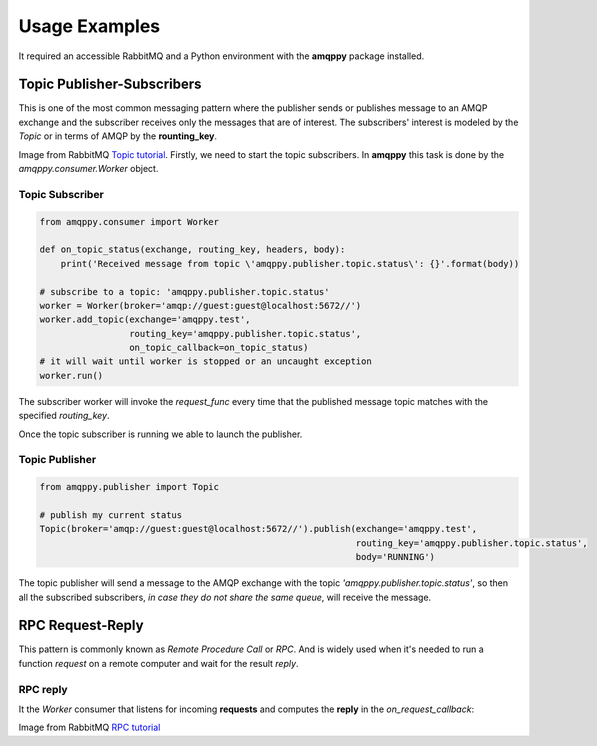 Usage Examples
==============
It required an accessible RabbitMQ and a Python environment with the **amqppy** package installed.

Topic Publisher-Subscribers
---------------------------
This is one of the most common messaging pattern where the publisher sends or publishes message to an AMQP exchange and the subscriber receives only the messages that are of interest. The subscribers' interest is modeled by the *Topic* or in terms of AMQP by the **rounting_key**. 

.. image:: https://www.rabbitmq.com/img/tutorials/python-five.png

Image from RabbitMQ `Topic tutorial <https://www.rabbitmq.com/tutorials/tutorial-five-python.html>`_.
Firstly, we need to start the topic subscribers. In **amqppy** this task is done by the *amqppy.consumer.Worker* object.

Topic Subscriber
________________

.. code-block:: python

    from amqppy.consumer import Worker

    def on_topic_status(exchange, routing_key, headers, body):
        print('Received message from topic \'amqppy.publisher.topic.status\': {}'.format(body))

    # subscribe to a topic: 'amqppy.publisher.topic.status'
    worker = Worker(broker='amqp://guest:guest@localhost:5672//')
    worker.add_topic(exchange='amqppy.test',
                     routing_key='amqppy.publisher.topic.status',
                     on_topic_callback=on_topic_status)
    # it will wait until worker is stopped or an uncaught exception
    worker.run()

The subscriber worker will invoke the *request_func* every time that the published message topic matches with the specified *routing_key*.

Once the topic subscriber is running we able to launch the publisher.

Topic Publisher
________________

.. code-block:: python

    from amqppy.publisher import Topic

    # publish my current status
    Topic(broker='amqp://guest:guest@localhost:5672//').publish(exchange='amqppy.test',
                                                                routing_key='amqppy.publisher.topic.status',
                                                                body='RUNNING')

The topic publisher will send a message to the AMQP exchange with the topic *'amqppy.publisher.topic.status'*, so then all the subscribed subscribers, *in case they do not share the same queue*, will receive the message.

RPC Request-Reply
-----------------
This pattern is commonly known as *Remote Procedure Call* or *RPC*. And is widely used when it's needed to run a function *request* on a remote computer and wait for the result *reply*.

.. image:: https://www.rabbitmq.com/img/tutorials/python-six.png

RPC reply
_________
It the *Worker* consumer that listens for incoming **requests** and computes the **reply** in the *on_request_callback*:

.. code-block:: python


Image from RabbitMQ `RPC tutorial <https://www.rabbitmq.com/tutorials/tutorial-six-python.html>`_
